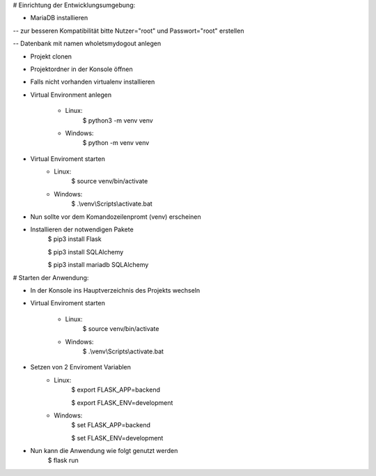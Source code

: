 # Einrichtung der Entwicklungsumgebung:

- MariaDB installieren

-- zur besseren Kompatibilität bitte Nutzer="root" und Passwort="root" erstellen

-- Datenbank mit namen wholetsmydogout anlegen

- Projekt clonen

- Projektordner in der Konsole öffnen

- Falls nicht vorhanden virtualenv installieren

- Virtual Environment anlegen

    - Linux:
        $ python3 -m venv venv

    - Windows:
        $ python -m venv venv
- Virtual Enviroment starten
    - Linux:
        $ source venv/bin/activate
    - Windows:
        $ .\\venv\\Scripts\\activate.bat
- Nun sollte vor dem Komandozeilenpromt (venv) erscheinen

- Installieren der notwendigen Pakete
    $ pip3 install Flask

    $ pip3 install SQLAlchemy

    $ pip3 install mariadb SQLAlchemy

# Starten der Anwendung:

- In der Konsole ins Hauptverzeichnis des Projekts wechseln

- Virtual Enviroment starten

    - Linux:
        $ source venv/bin/activate
    - Windows:
        $ .\\venv\\Scripts\\activate.bat
- Setzen von 2 Enviroment Variablen
    - Linux:
        $ export FLASK_APP=backend

        $ export FLASK_ENV=development
    - Windows:
        $ set FLASK_APP=backend

        $ set FLASK_ENV=development
- Nun kann die Anwendung wie folgt genutzt werden
    $ flask run
